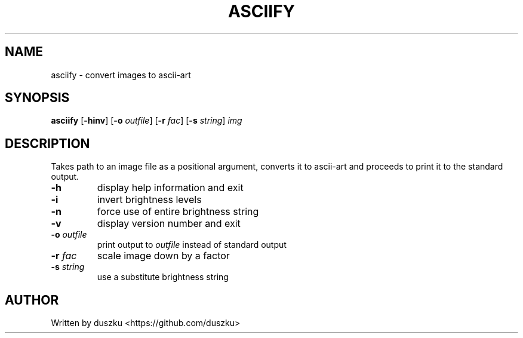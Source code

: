 .TH ASCIIFY "1" "March 2023" "asciify\-1.0"
.SH NAME
asciify \- convert images to ascii-art
.SH SYNOPSIS
.B asciify
.RB [ \-hinv ]
.RB [ \-o
.IR outfile ]
.RB [ \-r
.IR fac ]
.RB [ \-s
.IR string ]
.IR img
.SH DESCRIPTION
.PP
Takes path to an image file as a positional argument, converts it to ascii-art
and proceeds to print it to the standard output.
.TP
.B \-h
display help information and exit
.TP
.B \-i
invert brightness levels
.TP
.B \-n
force use of entire brightness string
.TP
.B \-v
display version number and exit
.TP
.BI \-o " outfile"
print output to
.I outfile
instead of standard output
.TP
.BI \-r " fac"
scale image down by a factor
.TP
.BI \-s " string"
use a substitute brightness string
.SH AUTHOR
Written by duszku <https://github.com/duszku>
